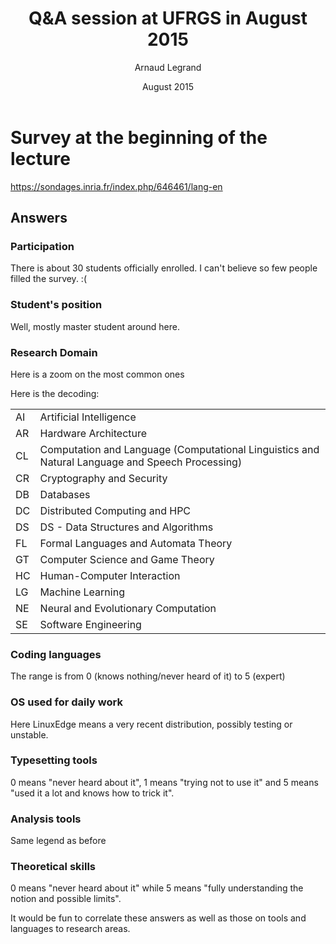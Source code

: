 #+TITLE:     Q&A session at UFRGS in August 2015
#+AUTHOR:    Arnaud Legrand
#+DATE: August 2015
#+STARTUP: overview indent
#+TAGS: noexport(n)

# Trick: M-x org-org-export-to-org to export to org and anonymize

* Survey at the beginning of the lecture

https://sondages.inria.fr/index.php/646461/lang-en

** Answers
*** Initial import and cleanups                                  :noexport:
#+begin_src R :results output :session :exports results
df = read.csv("results-survey665963.csv", header=T)
#+end_src

#+RESULTS:

Wow, this sucks. This really sucks! :(

#+begin_src R :results output :session :exports results
names(df)
#+end_src

#+RESULTS:
#+begin_example
  [1] "Response.ID"                                                                                                                                                                                                                                                                                                                                                                                                                                             
  [2] "Date.submitted"                                                                                                                                                                                                                                                                                                                                                                                                                                          
  [3] "Last.page"                                                                                                                                                                                                                                                                                                                                                                                                                                               
  [4] "Start.language"                                                                                                                                                                                                                                                                                                                                                                                                                                          
  [5] "Date.started"                                                                                                                                                                                                                                                                                                                                                                                                                                            
  [6] "Date.last.action"                                                                                                                                                                                                                                                                                                                                                                                                                                        
  [7] "IP.address"                                                                                                                                                                                                                                                                                                                                                                                                                                              
  [8] "Referrer.URL"                                                                                                                                                                                                                                                                                                                                                                                                                                            
  [9] "Not.so.anonymous....I.may.start.another.survey.at.some.point.and.want.to.correlate.future.answers.with.past.ones..Please.provide.me.with.a.name.or.a.pseudo.I.could.reuse.later.on.for.statistical.analysis.purpose."                                                                                                                                                                                                                                    
 [10] "What.is.your.current.position"                                                                                                                                                                                                                                                                                                                                                                                                                           
 [11] "Please.check.the.topics.that.describe.the.best.you.current.or.expected.research.activity..Sorry.about.the.long.list..I.just.want.to.make.sure.I.m.not.forgetting.anyone......See.CORR.for.more.details.......AI...Artificial.Intelligence."                                                                                                                                                                                                              
 [12] "Please.check.the.topics.that.describe.the.best.you.current.or.expected.research.activity..Sorry.about.the.long.list..I.just.want.to.make.sure.I.m.not.forgetting.anyone......See.CORR.for.more.details.......CC...Computational.Complexity."                                                                                                                                                                                                             
 [13] "Please.check.the.topics.that.describe.the.best.you.current.or.expected.research.activity..Sorry.about.the.long.list..I.just.want.to.make.sure.I.m.not.forgetting.anyone......See.CORR.for.more.details.......CG...Computational.Geometry."                                                                                                                                                                                                               
 [14] "Please.check.the.topics.that.describe.the.best.you.current.or.expected.research.activity..Sorry.about.the.long.list..I.just.want.to.make.sure.I.m.not.forgetting.anyone......See.CORR.for.more.details.......CE...Computational.Engineering..Finance..and.Science."                                                                                                                                                                                      
 [15] "Please.check.the.topics.that.describe.the.best.you.current.or.expected.research.activity..Sorry.about.the.long.list..I.just.want.to.make.sure.I.m.not.forgetting.anyone......See.CORR.for.more.details.......CL...Computation.and.Language..Computational.Linguistics.and.Natural.Language.and.Speech.Processing.."                                                                                                                                      
 [16] "Please.check.the.topics.that.describe.the.best.you.current.or.expected.research.activity..Sorry.about.the.long.list..I.just.want.to.make.sure.I.m.not.forgetting.anyone......See.CORR.for.more.details.......CV...Computer.Vision.and.Pattern.Recognition."                                                                                                                                                                                              
 [17] "Please.check.the.topics.that.describe.the.best.you.current.or.expected.research.activity..Sorry.about.the.long.list..I.just.want.to.make.sure.I.m.not.forgetting.anyone......See.CORR.for.more.details.......CY...Computers.and.Society..ethics..information.technology.and.public.policy..legal.aspects.of.computing..computers.and.education.."                                                                                                        
 [18] "Please.check.the.topics.that.describe.the.best.you.current.or.expected.research.activity..Sorry.about.the.long.list..I.just.want.to.make.sure.I.m.not.forgetting.anyone......See.CORR.for.more.details.......CR...Cryptography.and.Security."                                                                                                                                                                                                            
 [19] "Please.check.the.topics.that.describe.the.best.you.current.or.expected.research.activity..Sorry.about.the.long.list..I.just.want.to.make.sure.I.m.not.forgetting.anyone......See.CORR.for.more.details.......DB...Databases."                                                                                                                                                                                                                            
 [20] "Please.check.the.topics.that.describe.the.best.you.current.or.expected.research.activity..Sorry.about.the.long.list..I.just.want.to.make.sure.I.m.not.forgetting.anyone......See.CORR.for.more.details.......DS...Data.Structures.and.Algorithms."                                                                                                                                                                                                       
 [21] "Please.check.the.topics.that.describe.the.best.you.current.or.expected.research.activity..Sorry.about.the.long.list..I.just.want.to.make.sure.I.m.not.forgetting.anyone......See.CORR.for.more.details.......DL...Digital.Libraries."                                                                                                                                                                                                                    
 [22] "Please.check.the.topics.that.describe.the.best.you.current.or.expected.research.activity..Sorry.about.the.long.list..I.just.want.to.make.sure.I.m.not.forgetting.anyone......See.CORR.for.more.details.......DM...Discrete.Mathematics..combinatorics..graph.theory..applications.of.probability.."                                                                                                                                                      
 [23] "Please.check.the.topics.that.describe.the.best.you.current.or.expected.research.activity..Sorry.about.the.long.list..I.just.want.to.make.sure.I.m.not.forgetting.anyone......See.CORR.for.more.details.......DC...Distributed..Parallel..and.Cluster.Computing."                                                                                                                                                                                         
 [24] "Please.check.the.topics.that.describe.the.best.you.current.or.expected.research.activity..Sorry.about.the.long.list..I.just.want.to.make.sure.I.m.not.forgetting.anyone......See.CORR.for.more.details.......ET...Emerging.Technologies..alternatives.to.silicon.CMOS.based.technologies..such.as.nanoscale.electronic..photonic..spin.based..superconducting..mechanical..bio.chemical.and.quantum.technologies.."                                      
 [25] "Please.check.the.topics.that.describe.the.best.you.current.or.expected.research.activity..Sorry.about.the.long.list..I.just.want.to.make.sure.I.m.not.forgetting.anyone......See.CORR.for.more.details.......FL...Formal.Languages.and.Automata.Theory."                                                                                                                                                                                                 
 [26] "Please.check.the.topics.that.describe.the.best.you.current.or.expected.research.activity..Sorry.about.the.long.list..I.just.want.to.make.sure.I.m.not.forgetting.anyone......See.CORR.for.more.details.......GT...Computer.Science.and.Game.Theory."                                                                                                                                                                                                     
 [27] "Please.check.the.topics.that.describe.the.best.you.current.or.expected.research.activity..Sorry.about.the.long.list..I.just.want.to.make.sure.I.m.not.forgetting.anyone......See.CORR.for.more.details.......GL...General.Literature."                                                                                                                                                                                                                   
 [28] "Please.check.the.topics.that.describe.the.best.you.current.or.expected.research.activity..Sorry.about.the.long.list..I.just.want.to.make.sure.I.m.not.forgetting.anyone......See.CORR.for.more.details.......GR...Graphics."                                                                                                                                                                                                                             
 [29] "Please.check.the.topics.that.describe.the.best.you.current.or.expected.research.activity..Sorry.about.the.long.list..I.just.want.to.make.sure.I.m.not.forgetting.anyone......See.CORR.for.more.details.......AR...Hardware.Architecture."                                                                                                                                                                                                                
 [30] "Please.check.the.topics.that.describe.the.best.you.current.or.expected.research.activity..Sorry.about.the.long.list..I.just.want.to.make.sure.I.m.not.forgetting.anyone......See.CORR.for.more.details.......HC...Human.Computer.Interaction."                                                                                                                                                                                                           
 [31] "Please.check.the.topics.that.describe.the.best.you.current.or.expected.research.activity..Sorry.about.the.long.list..I.just.want.to.make.sure.I.m.not.forgetting.anyone......See.CORR.for.more.details.......IR...Information.Retrieval."                                                                                                                                                                                                                
 [32] "Please.check.the.topics.that.describe.the.best.you.current.or.expected.research.activity..Sorry.about.the.long.list..I.just.want.to.make.sure.I.m.not.forgetting.anyone......See.CORR.for.more.details.......IT...Information.Theory."                                                                                                                                                                                                                   
 [33] "Please.check.the.topics.that.describe.the.best.you.current.or.expected.research.activity..Sorry.about.the.long.list..I.just.want.to.make.sure.I.m.not.forgetting.anyone......See.CORR.for.more.details.......LG...Machine.Learning."                                                                                                                                                                                                                     
 [34] "Please.check.the.topics.that.describe.the.best.you.current.or.expected.research.activity..Sorry.about.the.long.list..I.just.want.to.make.sure.I.m.not.forgetting.anyone......See.CORR.for.more.details.......LO...Logic.in.Computer.Science."                                                                                                                                                                                                            
 [35] "Please.check.the.topics.that.describe.the.best.you.current.or.expected.research.activity..Sorry.about.the.long.list..I.just.want.to.make.sure.I.m.not.forgetting.anyone......See.CORR.for.more.details.......MS...Mathematical.Software."                                                                                                                                                                                                                
 [36] "Please.check.the.topics.that.describe.the.best.you.current.or.expected.research.activity..Sorry.about.the.long.list..I.just.want.to.make.sure.I.m.not.forgetting.anyone......See.CORR.for.more.details.......MA...Multiagent.Systems."                                                                                                                                                                                                                   
 [37] "Please.check.the.topics.that.describe.the.best.you.current.or.expected.research.activity..Sorry.about.the.long.list..I.just.want.to.make.sure.I.m.not.forgetting.anyone......See.CORR.for.more.details.......MM...Multimedia."                                                                                                                                                                                                                           
 [38] "Please.check.the.topics.that.describe.the.best.you.current.or.expected.research.activity..Sorry.about.the.long.list..I.just.want.to.make.sure.I.m.not.forgetting.anyone......See.CORR.for.more.details.......NI...Networking.and.Internet.Architecture."                                                                                                                                                                                                 
 [39] "Please.check.the.topics.that.describe.the.best.you.current.or.expected.research.activity..Sorry.about.the.long.list..I.just.want.to.make.sure.I.m.not.forgetting.anyone......See.CORR.for.more.details.......NE...Neural.and.Evolutionary.Computation."                                                                                                                                                                                                  
 [40] "Please.check.the.topics.that.describe.the.best.you.current.or.expected.research.activity..Sorry.about.the.long.list..I.just.want.to.make.sure.I.m.not.forgetting.anyone......See.CORR.for.more.details.......NA...Numerical.Analysis."                                                                                                                                                                                                                   
 [41] "Please.check.the.topics.that.describe.the.best.you.current.or.expected.research.activity..Sorry.about.the.long.list..I.just.want.to.make.sure.I.m.not.forgetting.anyone......See.CORR.for.more.details.......OS...Operating.Systems."                                                                                                                                                                                                                    
 [42] "Please.check.the.topics.that.describe.the.best.you.current.or.expected.research.activity..Sorry.about.the.long.list..I.just.want.to.make.sure.I.m.not.forgetting.anyone......See.CORR.for.more.details.......OH...Other."                                                                                                                                                                                                                                
 [43] "Please.check.the.topics.that.describe.the.best.you.current.or.expected.research.activity..Sorry.about.the.long.list..I.just.want.to.make.sure.I.m.not.forgetting.anyone......See.CORR.for.more.details.......PF...Performance..performance.measurement.and.evaluation..queueing..and.simulation.."                                                                                                                                                       
 [44] "Please.check.the.topics.that.describe.the.best.you.current.or.expected.research.activity..Sorry.about.the.long.list..I.just.want.to.make.sure.I.m.not.forgetting.anyone......See.CORR.for.more.details.......PL...Programming.Languages."                                                                                                                                                                                                                
 [45] "Please.check.the.topics.that.describe.the.best.you.current.or.expected.research.activity..Sorry.about.the.long.list..I.just.want.to.make.sure.I.m.not.forgetting.anyone......See.CORR.for.more.details.......RO...Robotics...Bruce.Donald."                                                                                                                                                                                                              
 [46] "Please.check.the.topics.that.describe.the.best.you.current.or.expected.research.activity..Sorry.about.the.long.list..I.just.want.to.make.sure.I.m.not.forgetting.anyone......See.CORR.for.more.details.......SI...Social.and.Information.Networks."                                                                                                                                                                                                      
 [47] "Please.check.the.topics.that.describe.the.best.you.current.or.expected.research.activity..Sorry.about.the.long.list..I.just.want.to.make.sure.I.m.not.forgetting.anyone......See.CORR.for.more.details.......SE...Software.Engineering."                                                                                                                                                                                                                 
 [48] "Please.check.the.topics.that.describe.the.best.you.current.or.expected.research.activity..Sorry.about.the.long.list..I.just.want.to.make.sure.I.m.not.forgetting.anyone......See.CORR.for.more.details.......SD...Sound."                                                                                                                                                                                                                                
 [49] "Please.check.the.topics.that.describe.the.best.you.current.or.expected.research.activity..Sorry.about.the.long.list..I.just.want.to.make.sure.I.m.not.forgetting.anyone......See.CORR.for.more.details.......SC...Symbolic.Computation."                                                                                                                                                                                                                 
 [50] "Please.check.the.topics.that.describe.the.best.you.current.or.expected.research.activity..Sorry.about.the.long.list..I.just.want.to.make.sure.I.m.not.forgetting.anyone......See.CORR.for.more.details.......SY...Systems.and.Control."                                                                                                                                                                                                                  
 [51] "Other.information.you.would.like.to.provide"                                                                                                                                                                                                                                                                                                                                                                                                             
 [52] "Describe.your.coding.skills.in.the.following.languages..Use.the.following.rating.....know.the.basics..should.be.able.to.read.....know.the.basics..should.be.able.to.write.....common.user..already.developped.small.projects.....good.knowledge..develops.medium.projects.....expert.....Providing.no.answer.means.you.never.heard.about.it.or.were.never.in.contact.with.this.language...C."                                                            
 [53] "Describe.your.coding.skills.in.the.following.languages..Use.the.following.rating.....know.the.basics..should.be.able.to.read.....know.the.basics..should.be.able.to.write.....common.user..already.developped.small.projects.....good.knowledge..develops.medium.projects.....expert.....Providing.no.answer.means.you.never.heard.about.it.or.were.never.in.contact.with.this.language...C..."                                                          
 [54] "Describe.your.coding.skills.in.the.following.languages..Use.the.following.rating.....know.the.basics..should.be.able.to.read.....know.the.basics..should.be.able.to.write.....common.user..already.developped.small.projects.....good.knowledge..develops.medium.projects.....expert.....Providing.no.answer.means.you.never.heard.about.it.or.were.never.in.contact.with.this.language...C.."                                                           
 [55] "Describe.your.coding.skills.in.the.following.languages..Use.the.following.rating.....know.the.basics..should.be.able.to.read.....know.the.basics..should.be.able.to.write.....common.user..already.developped.small.projects.....good.knowledge..develops.medium.projects.....expert.....Providing.no.answer.means.you.never.heard.about.it.or.were.never.in.contact.with.this.language...Objective.C."                                                  
 [56] "Describe.your.coding.skills.in.the.following.languages..Use.the.following.rating.....know.the.basics..should.be.able.to.read.....know.the.basics..should.be.able.to.write.....common.user..already.developped.small.projects.....good.knowledge..develops.medium.projects.....expert.....Providing.no.answer.means.you.never.heard.about.it.or.were.never.in.contact.with.this.language...FORTRAN."                                                      
 [57] "Describe.your.coding.skills.in.the.following.languages..Use.the.following.rating.....know.the.basics..should.be.able.to.read.....know.the.basics..should.be.able.to.write.....common.user..already.developped.small.projects.....good.knowledge..develops.medium.projects.....expert.....Providing.no.answer.means.you.never.heard.about.it.or.were.never.in.contact.with.this.language...Java."                                                         
 [58] "Describe.your.coding.skills.in.the.following.languages..Use.the.following.rating.....know.the.basics..should.be.able.to.read.....know.the.basics..should.be.able.to.write.....common.user..already.developped.small.projects.....good.knowledge..develops.medium.projects.....expert.....Providing.no.answer.means.you.never.heard.about.it.or.were.never.in.contact.with.this.language...PHP."                                                          
 [59] "Describe.your.coding.skills.in.the.following.languages..Use.the.following.rating.....know.the.basics..should.be.able.to.read.....know.the.basics..should.be.able.to.write.....common.user..already.developped.small.projects.....good.knowledge..develops.medium.projects.....expert.....Providing.no.answer.means.you.never.heard.about.it.or.were.never.in.contact.with.this.language...javascript."                                                   
 [60] "Describe.your.coding.skills.in.the.following.languages..Use.the.following.rating.....know.the.basics..should.be.able.to.read.....know.the.basics..should.be.able.to.write.....common.user..already.developped.small.projects.....good.knowledge..develops.medium.projects.....expert.....Providing.no.answer.means.you.never.heard.about.it.or.were.never.in.contact.with.this.language...SQL."                                                          
 [61] "Describe.your.coding.skills.in.the.following.languages..Use.the.following.rating.....know.the.basics..should.be.able.to.read.....know.the.basics..should.be.able.to.write.....common.user..already.developped.small.projects.....good.knowledge..develops.medium.projects.....expert.....Providing.no.answer.means.you.never.heard.about.it.or.were.never.in.contact.with.this.language...shell.scripting..sh.bash.."                                    
 [62] "Describe.your.coding.skills.in.the.following.languages..Use.the.following.rating.....know.the.basics..should.be.able.to.read.....know.the.basics..should.be.able.to.write.....common.user..already.developped.small.projects.....good.knowledge..develops.medium.projects.....expert.....Providing.no.answer.means.you.never.heard.about.it.or.were.never.in.contact.with.this.language...perl."                                                         
 [63] "Describe.your.coding.skills.in.the.following.languages..Use.the.following.rating.....know.the.basics..should.be.able.to.read.....know.the.basics..should.be.able.to.write.....common.user..already.developped.small.projects.....good.knowledge..develops.medium.projects.....expert.....Providing.no.answer.means.you.never.heard.about.it.or.were.never.in.contact.with.this.language...python."                                                       
 [64] "Describe.your.coding.skills.in.the.following.languages..Use.the.following.rating.....know.the.basics..should.be.able.to.read.....know.the.basics..should.be.able.to.write.....common.user..already.developped.small.projects.....good.knowledge..develops.medium.projects.....expert.....Providing.no.answer.means.you.never.heard.about.it.or.were.never.in.contact.with.this.language...ruby."                                                         
 [65] "Describe.your.coding.skills.in.the.following.languages..Use.the.following.rating.....know.the.basics..should.be.able.to.read.....know.the.basics..should.be.able.to.write.....common.user..already.developped.small.projects.....good.knowledge..develops.medium.projects.....expert.....Providing.no.answer.means.you.never.heard.about.it.or.were.never.in.contact.with.this.language...ML.CAML."                                                      
 [66] "Describe.your.coding.skills.in.the.following.languages..Use.the.following.rating.....know.the.basics..should.be.able.to.read.....know.the.basics..should.be.able.to.write.....common.user..already.developped.small.projects.....good.knowledge..develops.medium.projects.....expert.....Providing.no.answer.means.you.never.heard.about.it.or.were.never.in.contact.with.this.language...LISP."                                                         
 [67] "Describe.your.coding.skills.in.the.following.languages..Use.the.following.rating.....know.the.basics..should.be.able.to.read.....know.the.basics..should.be.able.to.write.....common.user..already.developped.small.projects.....good.knowledge..develops.medium.projects.....expert.....Providing.no.answer.means.you.never.heard.about.it.or.were.never.in.contact.with.this.language...R.or.other.statistical.softwares..precise.in.the.comment.box.."
 [68] "Describe.your.coding.skills.in.the.following.languages..Use.the.following.rating.....know.the.basics..should.be.able.to.read.....know.the.basics..should.be.able.to.write.....common.user..already.developped.small.projects.....good.knowledge..develops.medium.projects.....expert.....Providing.no.answer.means.you.never.heard.about.it.or.were.never.in.contact.with.this.language...Prolog."                                                       
 [69] "Revision.Control.Systems..Please.use.the.following.rating....Never.used.....Already.used.a.few.times.but.no.more.....Regular.user..simple.usage.on.a.daily.basis......Advanced.user..e.g...knows.how.to.handle.branches.and.navigate.in.the.history..how.to.fork...........Expert..bisect..flow.........Not.answering.means.you.never.heard.about.it...CVS."                                                                                             
 [70] "Revision.Control.Systems..Please.use.the.following.rating....Never.used.....Already.used.a.few.times.but.no.more.....Regular.user..simple.usage.on.a.daily.basis......Advanced.user..e.g...knows.how.to.handle.branches.and.navigate.in.the.history..how.to.fork...........Expert..bisect..flow.........Not.answering.means.you.never.heard.about.it...SVN."                                                                                             
 [71] "Revision.Control.Systems..Please.use.the.following.rating....Never.used.....Already.used.a.few.times.but.no.more.....Regular.user..simple.usage.on.a.daily.basis......Advanced.user..e.g...knows.how.to.handle.branches.and.navigate.in.the.history..how.to.fork...........Expert..bisect..flow.........Not.answering.means.you.never.heard.about.it...GIT."                                                                                             
 [72] "Revision.Control.Systems..Please.use.the.following.rating....Never.used.....Already.used.a.few.times.but.no.more.....Regular.user..simple.usage.on.a.daily.basis......Advanced.user..e.g...knows.how.to.handle.branches.and.navigate.in.the.history..how.to.fork...........Expert..bisect..flow.........Not.answering.means.you.never.heard.about.it...Mercurial."                                                                                       
 [73] "Revision.Control.Systems..Please.use.the.following.rating....Never.used.....Already.used.a.few.times.but.no.more.....Regular.user..simple.usage.on.a.daily.basis......Advanced.user..e.g...knows.how.to.handle.branches.and.navigate.in.the.history..how.to.fork...........Expert..bisect..flow.........Not.answering.means.you.never.heard.about.it...Google.docs.or.alike."                                                                            
 [74] "Revision.Control.Systems..Please.use.the.following.rating....Never.used.....Already.used.a.few.times.but.no.more.....Regular.user..simple.usage.on.a.daily.basis......Advanced.user..e.g...knows.how.to.handle.branches.and.navigate.in.the.history..how.to.fork...........Expert..bisect..flow.........Not.answering.means.you.never.heard.about.it...Dropbox."                                                                                         
 [75] "Revision.Control.Systems..Please.use.the.following.rating....Never.used.....Already.used.a.few.times.but.no.more.....Regular.user..simple.usage.on.a.daily.basis......Advanced.user..e.g...knows.how.to.handle.branches.and.navigate.in.the.history..how.to.fork...........Expert..bisect..flow.........Not.answering.means.you.never.heard.about.it...GitHub."                                                                                          
 [76] "What.are.the.operating.systems.you.commonly.use.for.work...Linux..stable.version.ubuntu.or.alike."                                                                                                                                                                                                                                                                                                                                                       
 [77] "What.are.the.operating.systems.you.commonly.use.for.work...Linux..very.recent.version..e.g...debian.testing.or.unstable.."                                                                                                                                                                                                                                                                                                                               
 [78] "What.are.the.operating.systems.you.commonly.use.for.work...MacOS.X."                                                                                                                                                                                                                                                                                                                                                                                     
 [79] "What.are.the.operating.systems.you.commonly.use.for.work...Windows."                                                                                                                                                                                                                                                                                                                                                                                     
 [80] "What.are.the.operating.systems.you.commonly.use.for.work...Other."                                                                                                                                                                                                                                                                                                                                                                                       
 [81] "Other.information.you.would.like.to.provide.1"                                                                                                                                                                                                                                                                                                                                                                                                           
 [82] "Please.describe.how.well.you.use.the.following.tools.to.typeset.articles..Not.aswering.means.you.never.heard.about.this.tool.....I.try.not.to.use.it......I.make.a.very.basic.usage.of.it.....I.use.it.a.lot.but.I.stick.with.standard.functionnalities.....I.always.know.how.to.tweak.it.so.that.it.does.what.I.want.....Expert..TeX.LaTeX."                                                                                                            
 [83] "Please.describe.how.well.you.use.the.following.tools.to.typeset.articles..Not.aswering.means.you.never.heard.about.this.tool.....I.try.not.to.use.it......I.make.a.very.basic.usage.of.it.....I.use.it.a.lot.but.I.stick.with.standard.functionnalities.....I.always.know.how.to.tweak.it.so.that.it.does.what.I.want.....Expert..Word.office."                                                                                                          
 [84] "Please.describe.how.well.you.use.the.following.tools.to.typeset.articles..Not.aswering.means.you.never.heard.about.this.tool.....I.try.not.to.use.it......I.make.a.very.basic.usage.of.it.....I.use.it.a.lot.but.I.stick.with.standard.functionnalities.....I.always.know.how.to.tweak.it.so.that.it.does.what.I.want.....Expert..Markdown.Org....."                                                                                                     
 [85] "Please.describe.how.well.you.use.the.following.tools.to.typeset.articles..Not.aswering.means.you.never.heard.about.this.tool.....I.try.not.to.use.it......I.make.a.very.basic.usage.of.it.....I.use.it.a.lot.but.I.stick.with.standard.functionnalities.....I.always.know.how.to.tweak.it.so.that.it.does.what.I.want.....Expert..Others."                                                                                                               
 [86] "Please.describe.how.well.you.use.the.following.tools.to.typeset.slides..The.answering.convention.is.the.same.as.for.the.previous.question...TeX.LaTeX."                                                                                                                                                                                                                                                                                                  
 [87] "Please.describe.how.well.you.use.the.following.tools.to.typeset.slides..The.answering.convention.is.the.same.as.for.the.previous.question...Word.office."                                                                                                                                                                                                                                                                                                
 [88] "Please.describe.how.well.you.use.the.following.tools.to.typeset.slides..The.answering.convention.is.the.same.as.for.the.previous.question...Markdown.Org....."                                                                                                                                                                                                                                                                                           
 [89] "Please.describe.how.well.you.use.the.following.tools.to.typeset.slides..The.answering.convention.is.the.same.as.for.the.previous.question...Others."                                                                                                                                                                                                                                                                                                     
 [90] "Please.describe.how.well.you.use.the.following.tools.to.typeset.articles..Not.aswering.means.you.never.heard.about.this.tool.....I.try.not.to.use.it......I.make.a.very.basic.usage.of.it.....I.use.it.a.lot.but.I.stick.with.standard.functionnalities.....I.always.know.how.to.tweak.it.so.that.it.does.what.I.want.....Expert..Matlab.octave....."                                                                                                    
 [91] "Please.describe.how.well.you.use.the.following.tools.to.typeset.articles..Not.aswering.means.you.never.heard.about.this.tool.....I.try.not.to.use.it......I.make.a.very.basic.usage.of.it.....I.use.it.a.lot.but.I.stick.with.standard.functionnalities.....I.always.know.how.to.tweak.it.so.that.it.does.what.I.want.....Expert..Gnuplot."                                                                                                              
 [92] "Please.describe.how.well.you.use.the.following.tools.to.typeset.articles..Not.aswering.means.you.never.heard.about.this.tool.....I.try.not.to.use.it......I.make.a.very.basic.usage.of.it.....I.use.it.a.lot.but.I.stick.with.standard.functionnalities.....I.always.know.how.to.tweak.it.so.that.it.does.what.I.want.....Expert..R."                                                                                                                    
 [93] "Please.describe.how.well.you.use.the.following.tools.to.typeset.articles..Not.aswering.means.you.never.heard.about.this.tool.....I.try.not.to.use.it......I.make.a.very.basic.usage.of.it.....I.use.it.a.lot.but.I.stick.with.standard.functionnalities.....I.always.know.how.to.tweak.it.so.that.it.does.what.I.want.....Expert..Spreadsheet..excel..office......."                                                                                     
 [94] "Please.describe.how.well.you.use.the.following.tools.to.typeset.articles..Not.aswering.means.you.never.heard.about.this.tool.....I.try.not.to.use.it......I.make.a.very.basic.usage.of.it.....I.use.it.a.lot.but.I.stick.with.standard.functionnalities.....I.always.know.how.to.tweak.it.so.that.it.does.what.I.want.....Expert..Python."                                                                                                               
 [95] "Please.describe.how.well.you.use.the.following.tools.to.typeset.articles..Not.aswering.means.you.never.heard.about.this.tool.....I.try.not.to.use.it......I.make.a.very.basic.usage.of.it.....I.use.it.a.lot.but.I.stick.with.standard.functionnalities.....I.always.know.how.to.tweak.it.so.that.it.does.what.I.want.....Expert..Others..which.one...."                                                                                                 
 [96] "Other.information.you.would.like.to.provide.2"                                                                                                                                                                                                                                                                                                                                                                                                           
 [97] "Not.answering.means.you.never.heard.about.it..Please.use.the.following.rating.....I.guess.I.heard.about.it.but.I.m.not.sure.I.would.be.able.to.explain.....I.have.an.intuitive.notion.of.what.this.is.and.how.it.can.be.used.....I.can.give.a.definition.....I.commonly.use.this.notion.....Expert..I.understand.the.limitations.of.the.notion.or.of.the.approach...integral.calculus."                                                                  
 [98] "Not.answering.means.you.never.heard.about.it..Please.use.the.following.rating.....I.guess.I.heard.about.it.but.I.m.not.sure.I.would.be.able.to.explain.....I.have.an.intuitive.notion.of.what.this.is.and.how.it.can.be.used.....I.can.give.a.definition.....I.commonly.use.this.notion.....Expert..I.understand.the.limitations.of.the.notion.or.of.the.approach...differential.calculus."                                                              
 [99] "Not.answering.means.you.never.heard.about.it..Please.use.the.following.rating.....I.guess.I.heard.about.it.but.I.m.not.sure.I.would.be.able.to.explain.....I.have.an.intuitive.notion.of.what.this.is.and.how.it.can.be.used.....I.can.give.a.definition.....I.commonly.use.this.notion.....Expert..I.understand.the.limitations.of.the.notion.or.of.the.approach...random.variable."                                                                    
[100] "Not.answering.means.you.never.heard.about.it..Please.use.the.following.rating.....I.guess.I.heard.about.it.but.I.m.not.sure.I.would.be.able.to.explain.....I.have.an.intuitive.notion.of.what.this.is.and.how.it.can.be.used.....I.can.give.a.definition.....I.commonly.use.this.notion.....Expert..I.understand.the.limitations.of.the.notion.or.of.the.approach...probability.distribution."                                                           
[101] "Not.answering.means.you.never.heard.about.it..Please.use.the.following.rating.....I.guess.I.heard.about.it.but.I.m.not.sure.I.would.be.able.to.explain.....I.have.an.intuitive.notion.of.what.this.is.and.how.it.can.be.used.....I.can.give.a.definition.....I.commonly.use.this.notion.....Expert..I.understand.the.limitations.of.the.notion.or.of.the.approach...confidence.interval."                                                                
[102] "Not.answering.means.you.never.heard.about.it..Please.use.the.following.rating.....I.guess.I.heard.about.it.but.I.m.not.sure.I.would.be.able.to.explain.....I.have.an.intuitive.notion.of.what.this.is.and.how.it.can.be.used.....I.can.give.a.definition.....I.commonly.use.this.notion.....Expert..I.understand.the.limitations.of.the.notion.or.of.the.approach...linear.regression."                                                                  
[103] "Not.answering.means.you.never.heard.about.it..Please.use.the.following.rating.....I.guess.I.heard.about.it.but.I.m.not.sure.I.would.be.able.to.explain.....I.have.an.intuitive.notion.of.what.this.is.and.how.it.can.be.used.....I.can.give.a.definition.....I.commonly.use.this.notion.....Expert..I.understand.the.limitations.of.the.notion.or.of.the.approach...regression.vs..interpolation."                                                       
[104] "Not.answering.means.you.never.heard.about.it..Please.use.the.following.rating.....I.guess.I.heard.about.it.but.I.m.not.sure.I.would.be.able.to.explain.....I.have.an.intuitive.notion.of.what.this.is.and.how.it.can.be.used.....I.can.give.a.definition.....I.commonly.use.this.notion.....Expert..I.understand.the.limitations.of.the.notion.or.of.the.approach...factorial.design."                                                                   
[105] "Not.answering.means.you.never.heard.about.it..Please.use.the.following.rating.....I.guess.I.heard.about.it.but.I.m.not.sure.I.would.be.able.to.explain.....I.have.an.intuitive.notion.of.what.this.is.and.how.it.can.be.used.....I.can.give.a.definition.....I.commonly.use.this.notion.....Expert..I.understand.the.limitations.of.the.notion.or.of.the.approach...Markov.chains."                                                                      
[106] "Not.answering.means.you.never.heard.about.it..Please.use.the.following.rating.....I.guess.I.heard.about.it.but.I.m.not.sure.I.would.be.able.to.explain.....I.have.an.intuitive.notion.of.what.this.is.and.how.it.can.be.used.....I.can.give.a.definition.....I.commonly.use.this.notion.....Expert..I.understand.the.limitations.of.the.notion.or.of.the.approach...queuing.theory."                                                                     
[107] "Not.answering.means.you.never.heard.about.it..Please.use.the.following.rating.....I.guess.I.heard.about.it.but.I.m.not.sure.I.would.be.able.to.explain.....I.have.an.intuitive.notion.of.what.this.is.and.how.it.can.be.used.....I.can.give.a.definition.....I.commonly.use.this.notion.....Expert..I.understand.the.limitations.of.the.notion.or.of.the.approach...Bayesian.inference."                                                                 
[108] "Not.answering.means.you.never.heard.about.it..Please.use.the.following.rating.....I.guess.I.heard.about.it.but.I.m.not.sure.I.would.be.able.to.explain.....I.have.an.intuitive.notion.of.what.this.is.and.how.it.can.be.used.....I.can.give.a.definition.....I.commonly.use.this.notion.....Expert..I.understand.the.limitations.of.the.notion.or.of.the.approach...machine.learning."                                                                   
[109] "Not.answering.means.you.never.heard.about.it..Please.use.the.following.rating.....I.guess.I.heard.about.it.but.I.m.not.sure.I.would.be.able.to.explain.....I.have.an.intuitive.notion.of.what.this.is.and.how.it.can.be.used.....I.can.give.a.definition.....I.commonly.use.this.notion.....Expert..I.understand.the.limitations.of.the.notion.or.of.the.approach...steepest.ascent.descent.method..a.k.a.gradient.."                                    
[110] "Other.information.you.would.like.to.provide.3"
#+end_example

Let's write a few functions to clean up this mess.

#+begin_src R :results output :session :exports results
library(dplyr)
library(tidyr)
library(ggplot2)

lime_clean_name = function(df, grep, sub=c("",""), NAclean=T) {
   n = names(df)
   idx = c()
   for(pat in grep) {
      idx = c(idx,grep(pat,n,perl=T));
   }
   #   print(idx);
   df = df[idx];
   names_df = names(df);
   #   print(names_df);

   n = length(sub)/2;
   inp_pat = sub[1+2*(0:(n-1))]
   out_pat = sub[2+2*(0:(n-1))]
   for(i in 1:n) {
   #   print(inp_pat[i]);
   #   print(out_pat[i]);
   #   print(head(names_df));
      names_df = gsub(inp_pat[i],out_pat[i],names_df, perl=T)
   }
   names(df) = names_df;

   # if(NAclean) {
   #   df = df[df[2]!="N/A",]
   # }
   df
}

lime_flatten_yn = function(df) {
   df = df %>% gather(Field, yn, -Response.ID);
   df[df$yn=="Yes",]$yn=1;
   df[!is.na(df$yn) & df$yn!=1,]$yn=0;
   df$yn = as.numeric(df$yn);
   df
}

filter_NA = function(df,colid=2) {
   df[df[colid]!="N/A",]
}

setNALeveltozero = function(df) {
   df[is.na(df$Level),]$Level=0;
   df;
}

#+end_src

#+RESULTS:
#+begin_example

Attachement du package : ‘dplyr’

The following objects are masked from ‘package:stats’:

    filter, lag

The following objects are masked from ‘package:base’:

    intersect, setdiff, setequal, union
#+end_example

#+begin_src R :results output :session :exports results
dim(df)
df = filter_NA(df,11) # getting rid of person that did not complete the form
dim(df)
#+end_src

#+RESULTS:
: [1]  12 110
: [1]   7 110

*** Participation
There is about 30 students officially enrolled. I can't believe so few
people filled the survey. :(
*** Student's position
#+begin_src R :results output :session :exports results
Q1_position = lime_clean_name(df,
       grep=c("Response.ID", "current.position"));

#+end_src

#+RESULTS:

#+begin_src R :results output graphics :file pdf_babel/img1.png :exports results :width 600 :height 400 :session
ggplot(data = Q1_position, aes(x=What.is.your.current.position)) +  geom_bar() + theme_bw()
#+end_src

#+RESULTS:
[[file:pdf_babel/img1.png]]


Well, mostly master student around here.
*** Research Domain
#+begin_src R :results output :session :exports none
Q1_research = lime_clean_name(
       df,
       grep=c("Response.ID", "expected.research.activity"),
       sub=c("^.*expected.research.activity..*details","",
                  "^\\.*","",
                  "\\..*$","",
                  "NA","N.A",
                  "Response", "Response.ID"))
print(head(Q1_research));
#+end_src

#+RESULTS:
#+begin_example
   Response.ID  AI CC CG  CE  CL  CV  CY CR  DB DS DL DM  DC ET FL GT GL  GR AR
4            4  No No No  No  No  No  No No  No No No No Yes No No No No  No No
5            5  No No No  No  No  No  No No  No No No No  No No No No No Yes No
6            6 Yes No No  No Yes Yes  No No  No No No No  No No No No No  No No
8            8 Yes No No Yes  No Yes  No No Yes No No No  No No No No No  No No
10          10  No No No  No  No  No  No No  No No No No  No No No No No  No No
11          11  No No No  No  No  No Yes No  No No No No  No No No No No  No No
    HC  IR IT  LG LO MS MA MM NI  NE N.A  OS OH  PF PL  RO SI SE SD SC SY
4   No  No No  No No No No No No  No  No Yes No  No No  No No No No No No
5   No  No No  No No No No No No  No  No  No No  No No  No No No No No No
6   No Yes No Yes No No No No No  No  No  No No  No No  No No No No No No
8   No Yes No Yes No No No No No Yes  No  No No  No No Yes No No No No No
10  No  No No  No No No No No No  No  No Yes No Yes No  No No No No No No
11 Yes  No No  No No No No No No  No  No  No No  No No  No No No No No No
#+end_example

#+begin_src R :results output :session :exports none
Q1_research_gg = (lime_flatten_yn(Q1_research))  %>%  group_by(Field) %>%
      summarise(num = n(), mean = mean(yn), count=sum(yn))
#+end_src

#+RESULTS:
: Warning message:
: attributes are not identical across measure variables; they will be dropped

#+begin_src R :results output graphics :file pdf_babel/img2.png :exports results :width 600 :height 400 :session
library(ggplot2)
ggplot(data= Q1_research_gg, aes(x=Field,y=100*mean,size=100*mean)) + 
    geom_point() + theme_bw() + xlab("Research Area") + ylab("Fraction") +
    guides(size="none")
#+end_src

#+RESULTS:
[[file:pdf_babel/img2.png]]

Here is a zoom on the most common ones
#+begin_src R :results output graphics :file pdf_babel/img3.png :exports results :width 600 :height 400 :session
library(ggplot2)
ggplot(data= Q1_research_gg[Q1_research_gg$mean>.1,], 
       aes(x=Field,y=mean*100,color=Field)) + geom_point(size=5) + 
       xlab("Research Area") + ylab("Fraction") + guides(size="none") + 
       ylim(0,NA) + theme_bw()
#+end_src

#+RESULTS:
[[file:pdf_babel/img3.png]]

Here is the decoding:
| AI | Artificial Intelligence                                                                         |
| AR | Hardware Architecture                                                                           |
| CL | Computation and Language (Computational Linguistics and Natural Language and Speech Processing) |
| CR | Cryptography and Security                                                                       |
| DB | Databases                                                                                       |
| DC | Distributed Computing and HPC                                                                   |
| DS | DS - Data Structures and Algorithms                                                             |
| FL | Formal Languages and Automata Theory                                                            |
| GT | Computer Science and Game Theory                                                                |
| HC | Human-Computer Interaction                                                                      |
| LG | Machine Learning                                                                                |
| NE | Neural and Evolutionary Computation                                                             |
| SE | Software Engineering                                                                            |

*** Coding languages
#+begin_src R :results output :session :exports none
Q2_coding = lime_clean_name(
       df,
       grep=c("Response.ID", ".coding.skills."),
       sub=c("^.*language\\.\\.\\.","",
             "shell.scripting..sh.","",
             ".*statistical.*","R",
             "\\.$","",
             "^C\\.\\.$","Cpp",
             "^C\\.$","Csharp",
             "\\.$",""), NAclean=F)
# print(head(Q2_coding));

Q2_coding_flat = Q2_coding %>% gather(Language, Level, -Response.ID);
Q2_coding_flat[is.na(Q2_coding_flat$Level),]$Level=0;
# head(Q2_coding_flat)
#+end_src

#+RESULTS:

#+begin_src R :results output graphics :file pdf_babel/img4.png :exports results :width 800 :height 400 :session
ggplot(data = Q2_coding_flat, aes(x=Level,fill=Language)) + theme_bw() +
    geom_histogram(binwidth=1) + facet_wrap(~Language) + xlim(0,5)
#+end_src

#+RESULTS:
[[file:pdf_babel/img4.png]]

The range is from 0 (knows nothing/never heard of it) to 5 (expert)
*** OS used for daily work
#+begin_src R :results output :session :exports none
Q2_OS = lime_clean_name(
       df,
       grep=c("Response.ID", ".operating.systems.you.commonly.use"),
       sub=c("^.*.use.for.work\\.\\.\\.","",
             ".*Linux..stable.*","LinuxStable",
             ".*Linux..very.*","LinuxEdge",
             "\\.$",""));
Q2_OS = filter_NA(Q2_OS,3);
Q2_OS$Other = NULL;
Q2_OS_flat = (lime_flatten_yn(Q2_OS))  %>%  group_by(Field) %>%
      summarise(num = n(), mean = mean(yn), count=sum(yn))
names(Q2_OS_flat)[1] = "OS"
Q2_OS_flat$mean = Q2_OS_flat$mean*100;
#+end_src

#+RESULTS:

#+begin_src R :results output graphics :file pdf_babel/img5.png :exports results :width 400 :height 400 :session
ggplot(data = Q2_OS_flat, aes(x=OS, fill = OS, y=mean)) + 
    geom_bar(stat="identity") + ylab("Percentage") + theme_bw()
#+end_src

#+RESULTS:
[[file:pdf_babel/img5.png]]

Here LinuxEdge means a very recent distribution, possibly testing or
unstable. 
*** Typesetting tools
#+begin_src R :results output :session :exports none
Q3_typesetting_articles = lime_clean_name(
       df,
       grep=c("Response.ID", "to.typeset.articles"),
       sub=c("^.*Expert\\.*","",
             "\\.*$","",
             "\\.$",""), NAclean=F)
#print(head(Q3_typesetting_articles));
Q3_analysis = Q3_typesetting_articles[c(1,6:11)]
Q3_typesetting_articles = Q3_typesetting_articles[1:5]
Q3_typesetting_slides = lime_clean_name(
       df,
       grep=c("Response.ID", "to.typeset.slides"),
       sub=c("^.*question\\.*","",
             "\\.*$","",
             "\\.$",""), NAclean=F)
# head(Q3_typesetting_slides)
# head(Q3_typesetting_articles)
# head(Q3_analysis)

Q3_typesetting_slides = Q3_typesetting_slides %>% gather(Tool, Level, -Response.ID) %>% setNALeveltozero;
Q3_typesetting_articles = Q3_typesetting_articles %>% gather(Tool, Level, -Response.ID) %>% setNALeveltozero;
Q3_analysis = Q3_analysis %>% gather(Tool, Level, -Response.ID) %>% setNALeveltozero;
Q3_typesetting_articles$Type="Article";
Q3_typesetting_slides$Type="Slides";
Q3_typesetting = rbind(Q3_typesetting_articles,Q3_typesetting_slides)
#+end_src

#+RESULTS:

#+begin_src R :results output graphics :file pdf_babel/img6.png :exports results :width 800 :height 400 :session
ggplot(data = Q3_typesetting, aes(x=Level,fill=Tool)) + theme_bw() +
    geom_histogram(binwidth=1) + facet_grid(Type~Tool) + xlim(0,5)
#+end_src

#+RESULTS:
[[file:pdf_babel/img6.png]]

0 means "never heard about it", 1 means "trying not to use it" and 5
means "used it a lot and knows how to trick it".
*** Analysis tools
#+begin_src R :results output graphics :file pdf_babel/img7.png :exports results :width 600 :height 400 :session
ggplot(data = Q3_analysis, aes(x=Level,fill=Tool)) + theme_bw() + 
    geom_histogram(binwidth=1) + facet_wrap(~Tool) + xlim(0,5)
#+end_src

#+RESULTS:
[[file:pdf_babel/img7.png]]

Same legend as before
*** Theoretical skills
#+begin_src R :results output :session :exports none
Q4_theory = lime_clean_name(
       df,
       grep=c("Response.ID", ".limitations.of.the.notion"),
       sub=c("^.*approach\\.\\.\\.","",
             "steepest.ascent.*","gradient.methods",
             "\\.*$",""), NAclean=F) %>% gather(Tool, Level, -Response.ID) %>% setNALeveltozero;
#+end_src

#+RESULTS:

#+begin_src R :results output graphics :file pdf_babel/img8.png :exports results :width 800 :height 400 :session
ggplot(data = Q4_theory, aes(x=Level,fill=Tool)) + theme_bw() +
    geom_histogram(binwidth=1) + facet_wrap(~Tool) + xlim(0,5)
#+end_src

#+RESULTS:
[[file:pdf_babel/img8.png]]

0 means "never heard about it" while 5 means "fully understanding the
notion and possible limits".

It would be fun to correlate these answers as well as those on tools
and languages to research areas.
** Students feedback                                              :noexport:
** Other random comments                                          :noexport:
